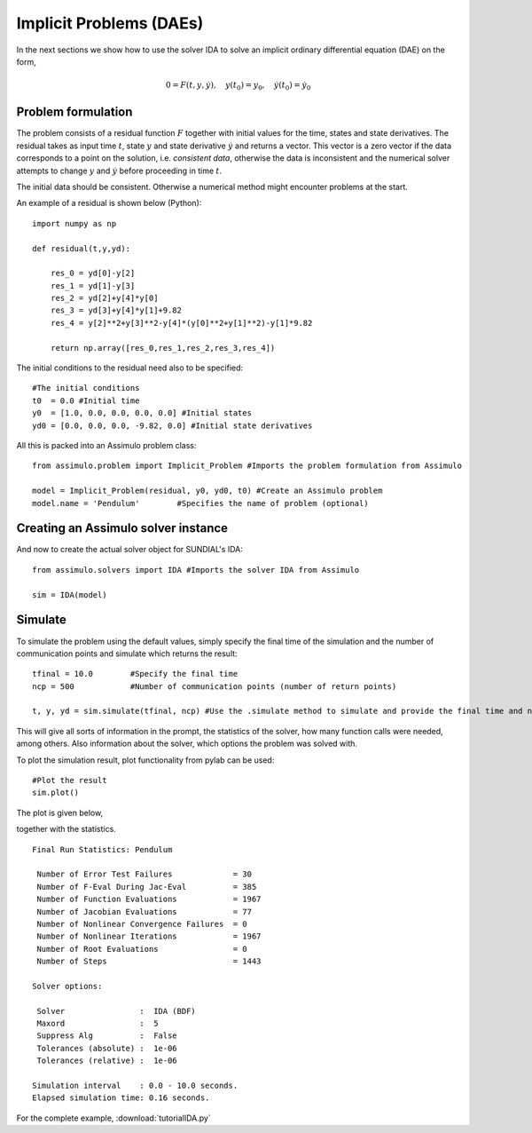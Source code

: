 Implicit Problems (DAEs)
=================================

In the next sections we show how to use the solver IDA to solve an implicit ordinary differential equation (DAE) on the form,

.. math::

    0 = F(t,y,\dot{y}),\quad y(t_0) = y_0,\quad \dot{y}(t_0) = \dot{y_0}

Problem formulation
----------------------

The problem consists of a residual function :math:`F` together with initial values for the time, states and state derivatives. The residual takes as input time :math:`t`, state :math:`y` and state derivative :math:`\dot{y}` and returns a vector. This vector is a zero vector if the data corresponds to a point on the solution, i.e. *consistent data*, otherwise the data is inconsistent and the numerical solver attempts to change :math:`y` and :math:`\dot{y}` before proceeding in time :math:`t`.
   

The initial data should be consistent. Otherwise a numerical method might encounter problems at the start.

An example of a residual is shown below (Python)::

    import numpy as np

    def residual(t,y,yd):
        
        res_0 = yd[0]-y[2]
        res_1 = yd[1]-y[3]
        res_2 = yd[2]+y[4]*y[0]
        res_3 = yd[3]+y[4]*y[1]+9.82
        res_4 = y[2]**2+y[3]**2-y[4]*(y[0]**2+y[1]**2)-y[1]*9.82

        return np.array([res_0,res_1,res_2,res_3,res_4])

The initial conditions to the residual need also to be specified::

    #The initial conditions
    t0  = 0.0 #Initial time
    y0  = [1.0, 0.0, 0.0, 0.0, 0.0] #Initial states
    yd0 = [0.0, 0.0, 0.0, -9.82, 0.0] #Initial state derivatives
    
All this is packed into an Assimulo problem class::

    from assimulo.problem import Implicit_Problem #Imports the problem formulation from Assimulo
    
    model = Implicit_Problem(residual, y0, yd0, t0) #Create an Assimulo problem
    model.name = 'Pendulum'        #Specifies the name of problem (optional)

Creating an Assimulo solver instance
------------------------------------

And now to create the actual solver object for SUNDIAL's IDA::

    from assimulo.solvers import IDA #Imports the solver IDA from Assimulo

    sim = IDA(model)

Simulate
----------

To simulate the problem using the default values, simply specify the final time of the simulation and the number of communication points and simulate which returns the result::

    tfinal = 10.0        #Specify the final time
    ncp = 500            #Number of communication points (number of return points)
    
    t, y, yd = sim.simulate(tfinal, ncp) #Use the .simulate method to simulate and provide the final time and ncp (optional)
    
This will give all sorts of information in the prompt, the statistics of the solver, how many function calls were needed, among others. Also information about the solver, which options the problem was solved with.

To plot the simulation result, plot functionality from pylab can be used::

    #Plot the result
    sim.plot()
    
The plot is given below,

.. image:: tutorialIDAPlot.svg
   :align: center
   :scale: 50 %

together with the statistics. ::

    Final Run Statistics: Pendulum 

     Number of Error Test Failures             = 30
     Number of F-Eval During Jac-Eval          = 385
     Number of Function Evaluations            = 1967
     Number of Jacobian Evaluations            = 77
     Number of Nonlinear Convergence Failures  = 0
     Number of Nonlinear Iterations            = 1967
     Number of Root Evaluations                = 0
     Number of Steps                           = 1443

    Solver options:

     Solver                :  IDA (BDF)
     Maxord                :  5
     Suppress Alg          :  False
     Tolerances (absolute) :  1e-06
     Tolerances (relative) :  1e-06
    
    Simulation interval    : 0.0 - 10.0 seconds.
    Elapsed simulation time: 0.16 seconds.

For the complete example, :download:`tutorialIDA.py`
